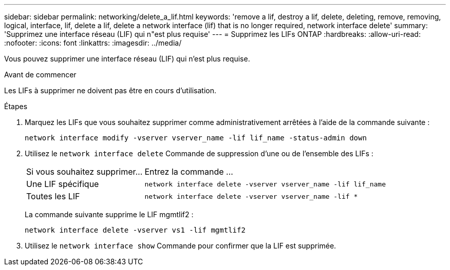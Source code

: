 ---
sidebar: sidebar 
permalink: networking/delete_a_lif.html 
keywords: 'remove a lif, destroy a lif, delete, deleting, remove, removing, logical, interface, lif, delete a lif, delete a network interface (lif) that is no longer required, network interface delete' 
summary: 'Supprimez une interface réseau (LIF) qui n"est plus requise' 
---
= Supprimez les LIFs ONTAP
:hardbreaks:
:allow-uri-read: 
:nofooter: 
:icons: font
:linkattrs: 
:imagesdir: ../media/


[role="lead"]
Vous pouvez supprimer une interface réseau (LIF) qui n'est plus requise.

.Avant de commencer
Les LIFs à supprimer ne doivent pas être en cours d'utilisation.

.Étapes
. Marquez les LIFs que vous souhaitez supprimer comme administrativement arrêtées à l'aide de la commande suivante :
+
....
network interface modify -vserver vserver_name -lif lif_name -status-admin down
....
. Utilisez le `network interface delete` Commande de suppression d'une ou de l'ensemble des LIFs :
+
[cols="30,70"]
|===


| Si vous souhaitez supprimer... | Entrez la commande ... 


 a| 
Une LIF spécifique
 a| 
`network interface delete -vserver vserver_name -lif lif_name`



 a| 
Toutes les LIF
 a| 
`network interface delete -vserver vserver_name -lif *`

|===
+
La commande suivante supprime le LIF mgmtlif2 :

+
....
network interface delete -vserver vs1 -lif mgmtlif2
....
. Utilisez le `network interface show` Commande pour confirmer que la LIF est supprimée.

